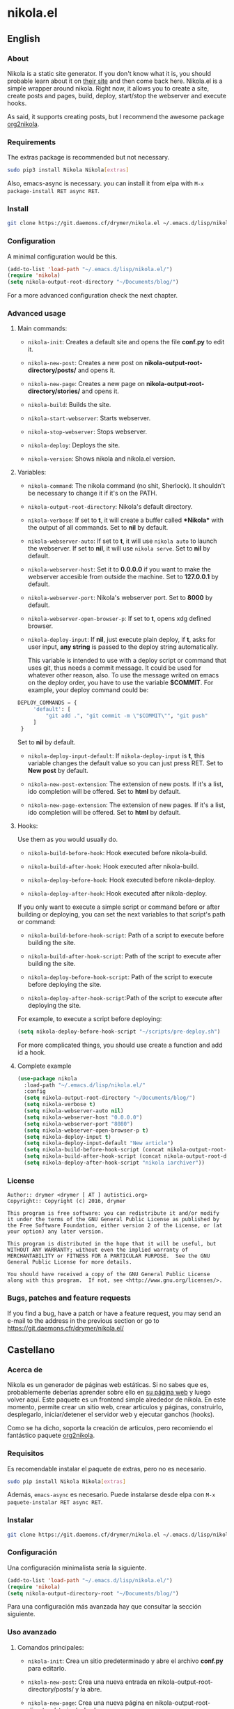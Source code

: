 #+startup:indent
* nikola.el
** English
*** About
Nikola is a static site generator. If you don't know what it is, you should probable learn about it on [[https://getnikola.com][their site]] and then come back here. Nikola.el is a simple wrapper around nikola. Right now, it allows you to create a site, create posts and pages, build, deploy, start/stop the webserver and execute hooks.

As said, it supports creating posts, but I recommend the awesome package [[https://github.com/redguardtoo/org2nikola][org2nikola]].
*** Requirements
The extras package is recommended but not necessary.
#+BEGIN_SRC bash
sudo pip3 install Nikola Nikola[extras]
#+END_SRC
Also, emacs-async is necessary. you can install it from elpa with =M-x package-install RET async RET=.
*** Install
#+BEGIN_SRC bash
git clone https://git.daemons.cf/drymer/nikola.el ~/.emacs.d/lisp/nikola.el
#+END_SRC
*** Configuration
A minimal configuration would be this.

#+BEGIN_SRC emacs-lisp
(add-to-list 'load-path "~/.emacs.d/lisp/nikola.el/")
(require 'nikola)
(setq nikola-output-root-directory "~/Documents/blog/")
#+END_SRC

For a more advanced configuration check the next chapter.
*** Advanced usage
**** Main commands:
- =nikola-init=: Creates a default site and opens the file *conf.py* to edit it.

- =nikola-new-post=: Creates a new post on *nikola-output-root-directory/posts/* and opens it.

- =nikola-new-page=: Creates a new page on *nikola-output-root-directory/stories/* and opens it.

- =nikola-build=: Builds the site.

- =nikola-start-webserver=: Starts webserver.

- =nikola-stop-webserver=: Stops webserver.

- =nikola-deploy=: Deploys the site.

- =nikola-version=: Shows nikola and nikola.el version.

**** Variables:
- =nikola-command=: The nikola command (no shit, Sherlock). It shouldn't be necessary to change it if it's on the PATH.

- =nikola-output-root-directory=: Nikola's default directory.

- =nikola-verbose=: If set to *t*, it will create a buffer called *\ast{}Nikola\ast{}* with the output of all commands. Set to *nil* by default.

- =nikola-webserver-auto=: If set to *t*, it will use =nikola auto= to launch the webserver. If set to *nil*, it will use =nikola serve=. Set to *nil* by default.

- =nikola-webserver-host=: Set it to *0.0.0.0* if you want to make the webserver accesible from outside the machine. Set to *127.0.0.1* by default.

- =nikola-webserver-port=: Nikola's webserver port. Set to *8000* by default.

- =nikola-webserver-open-browser-p=: If set to *t*, opens xdg defined browser.

- =nikola-deploy-input=: If *nil*, just execute plain deploy, if *t*, asks for user input, *any string* is passed to the deploy string automatically.

  This variable is intended to use with a deploy script or command that uses git, thus needs a commit message. It could be used for whatever other reason, also. To use the message writed on emacs on the deploy order, you have to use the variable *$COMMIT*. For example, your deploy command could be:

#+BEGIN_SRC python
DEPLOY_COMMANDS = {
     'default': [
         "git add .", "git commit -m \"$COMMIT\"", "git push"
     ]
 }
#+END_SRC

  Set to *nil* by default.

- =nikola-deploy-input-default=: If =nikola-deploy-input= is *t*, this variable changes the default value so you can just press RET. Set to *New post* by default.

- =nikola-new-post-extension=: The extension of new posts. If it's a list, ido completion will be offered. Set to *html* by default.

- =nikola-new-page-extension=: The extension of new pages. If it's a list, ido completion will be offered. Set to *html* by default.

**** Hooks:
Use them as you would usually do.

- =nikola-build-before-hook=: Hook executed before nikola-build.

- =nikola-build-after-hook=: Hook executed after nikola-build.

- =nikola-deploy-before-hook=: Hook executed before nikola-deploy.

- =nikola-deploy-after-hook=: Hook executed after nikola-deploy.

If you only want to execute a simple script or command before or after building or deploying, you can set the next variables to that script's path or command:

- =nikola-build-before-hook-script=: Path of a script to execute before building the site.

- =nikola-build-after-hook-script=: Path of the script to execute after building the site.

- =nikola-deploy-before-hook-script=: Path of the script to execute before deploying the site.

- =nikola-deploy-after-hook-script=:Path of the script to execute after deploying the site.

For example, to execute a script before deploying:

#+BEGIN_SRC emacs-lisp
(setq nikola-deploy-before-hook-script "~/scripts/pre-deploy.sh")
#+END_SRC

For more complicated things, you should use create a function and add id a hook.
**** Complete example
#+BEGIN_SRC emacs-lisp
(use-package nikola
  :load-path "~/.emacs.d/lisp/nikola.el/"
  :config
  (setq nikola-output-root-directory "~/Documents/blog/")
  (setq nikola-verbose t)
  (setq nikola-webserver-auto nil)
  (setq nikola-webserver-host "0.0.0.0")
  (setq nikola-webserver-port "8080")
  (setq nikola-webserver-open-browser-p t)
  (setq nikola-deploy-input t)
  (setq nikola-deploy-input-default "New article")
  (setq nikola-build-before-hook-script (concat nikola-output-root-directory "scripts/pre-build.sh"))
  (setq nikola-build-after-hook-script (concat nikola-output-root-directory "scripts/post-build.sh"))
  (setq nikola-deploy-after-hook-script "nikola iarchiver"))
#+END_SRC

*** License
#+BEGIN_SRC text
Author:: drymer <drymer [ AT ] autistici.org>
Copyright:: Copyright (c) 2016, drymer

This program is free software: you can redistribute it and/or modify
it under the terms of the GNU General Public License as published by
the Free Software Foundation, either version 2 of the License, or (at
your option) any later version.

This program is distributed in the hope that it will be useful, but
WITHOUT ANY WARRANTY; without even the implied warranty of
MERCHANTABILITY or FITNESS FOR A PARTICULAR PURPOSE.  See the GNU
General Public License for more details.

You should have received a copy of the GNU General Public License
along with this program.  If not, see <http://www.gnu.org/licenses/>.
#+END_SRC
*** Bugs, patches and feature requests
If you find a bug, have a patch or have a feature request, you may send an e-mail to the address in the previous section or go to [[https://git.daemons.cfr/drymer/nikola.el/][https://git.daemons.cfr/drymer/nikola.el/]]
** Castellano
*** Acerca de
Nikola es un generador de páginas web estáticas. Si no sabes que es, probablemente deberías aprender sobre ello en [[https://getnikola.com][su página web]] y luego volver aquí. Este paquete es un frontend simple alrededor de nikola. En este momento, permite crear un sitio web, crear articulos y páginas, construirlo, desplegarlo, iniciar/detener el servidor web y ejecutar ganchos (hooks).

Como se ha dicho, soporta la creación de articulos, pero recomiendo el fantástico paquete [[https://github.com/redguardtoo/org2nikola][org2nikola]].
*** Requisitos
Es recomendable instalar el paquete de extras, pero no es necesario.

#+BEGIN_SRC bash
sudo pip install Nikola Nikola[extras]
#+END_SRC

Además, =emacs-async= es necesario. Puede instalarse desde elpa con =M-x paquete-instalar RET async RET=.
*** Instalar
#+BEGIN_SRC bash
git clone https://git.daemons.cf/drymer/nikola.el ~/.emacs.d/lisp/nikola.el/
#+END_SRC
*** Configuración
Una configuración minimalista sería la siguiente.

#+BEGIN_SRC emacs-lisp
(add-to-list 'load-path "~/.emacs.d/lisp/nikola.el/")
(require 'nikola)
(setq nikola-output-directory-root "~/Documents/blog/")
#+END_SRC

Para una configuración más avanzada hay que consultar la sección siguiente.
*** Uso avanzado
**** Comandos principales:
- =nikola-init=: Crea un sitio predeterminado y abre el archivo *conf.py* para editarlo.

- =nikola-new-post=: Crea una nueva entrada en nikola-output-root-directory/posts/ y la abre.

- =nikola-new-page=: Crea una nueva página en nikola-output-root-directory/stories/ y la abre.

- =nikola-build=: Crea el sitio.

- =nikola-start-webserver=: Inicia el servidor web.

- =nikola-stop-webserver=: Detiene el servidor web.

- =nikola-deploy=: Despliega el sitio.

- =nikola-version=: Muestra las versiones nikola y nikola.el.

**** Variables:
- =nikola-command=: La ruta de la orden *nikola*. No debería ser necesario cambiarlo si está en el PATH.

- =nikola-output-root-directory=: Directorio predeterminado de Nikola.

- =nikola-verbose=: Si se establece en *t*, creará un buffer llamado *\ast{}Nikola\ast{}* con la salida de todas las ordenes. Establecido en *nil* de forma predeterminada.

- =nikola-webserver-auto=: Si se establece en *t*, utilizará =nikola auto= para iniciar el servidor web. Si se establece en *nil*, utilizará *nikola server*. Establecido en *nil* de forma predeterminada.

- =nikola-deploy-input=: Si es *nil*, solo ejecuta la orden de despliegue, si es *t*, pide que se entre un mensaje, *cualquier mensaje* se pasa como variable *$COMMIT*.

  Esta variable está pensada para ser usada con un script de despliegue o una orden que use git, por lo que necesita un mensaje de commit, aunque podria usarse para cualquier otra cosa. Para usar el mensaje escrito en el minibuffer de emacs en la orden de despliegue, tienes que usar la variable $COMMIT. Por ejemplo, su comando deploy podría ser:

#+BEGIN_SRC python
DEPLOY_COMMANDS = {
    'default': [
        "git add .", "git commit -m \"$COMMIT\"", "git push"
    ]
}
#+END_SRC

Establecido en *nil* de forma predeterminada.

- =nikola-deploy-input-default=: Si =nikola-deploy-input= es *t*, esta variable cambia el valor por defecto de modo que sólo hay que pulsar RET. Establecido en *New post* por defecto.

- =nikola-new-post-extension=: La extensión de los nuevos articulos. Si es una lista, se ofrecerá autocompletado con ido. Establecido en *html* de forma predeterminada.

- =nikola-new-page-extension=: La extensión de las nuevas páginas. Si es una lista, se ofrecerá autocompletado con ido. Establecido en *html* de forma predeterminada.

**** Ganchos
Se usan como se haria habitualmente.

- =nikola-build-before-hook=: Gancho ejecutado antes de =nikola-build=.

- =nikola-build-after-hook=: Gancho ejecutado después de =nikola-build=.

- =nikola-deploy-before-hook=: Gancho ejecutado antes de =nikola-deploy=.

- =nikola-deploy-after-hook=: Gancho ejecutado después de =nikola-deploy=.

Si sólo desea ejecutar un script o comando simple antes o después de crear o desplegar, se puede establecer las siguientes variables en la ruta del script o la orden:

- =nikola-build-before-hook-script=: Ruta del script u órdenes a ejecutar antes de construir el sitio.

- =nikola-build-after-hook-script=: Ruta del script u órdenes a ejecutar después de construir el sitio.

- =nikola-deploy-antes-hook-script=: Ruta del script u órdenes a ejecutar antes de desplegar el sitio.

- =nikola-deploy-after-hook-script=: Ruta del script u órdenes a ejecutar después de desplegar el sitio.

  Por ejemplo, para ejecutar un script antes del despliegue:

#+BEGIN_SRC emacs-lisp
(setq nikola-deploy-before-hook-script "~/scripts/pre-deploy.sh")
#+END_SRC

  Para cosas más complejas, deberia usarse una función y agregarlo como un gancho.
**** Ejemplo completo
#+BEGIN_SRC emacs-lisp
(use-package nikola
  :load-path "~/.emacs.d/lisp/nikola.el/"
  :config
  (setq nikola-output-directory-root "~/Documents/blog/")
  (setq nikola-verbose t)
  (setq nikola-webserver-auto nil)
  (setq nikola-webserver-host "0.0.0.0")
  (setq nikola-webserver-port "8080")
  (setq nikola-webserver-open-browser-p t)
  (setq nikola-deploy-input t)
  (setq nikola-deploy-input-default "New post")
  (setq nikola-build-before-hook-script (concat nikola-output-directory-root "scripts/pre-build.sh"))
  (Setq nikola-build-after-hook-script (concat nikola-output-directory-root "scripts/post-build.sh"))
  (setq nikola-deploy-after-hook-script "nikola iarchiver"))
#+END_SRC

**** Licencia
#+BEGIN_SRC text
Autor:: drymer <drymer [EN] autistici.org>
Derechos de autor:: Copyright (c) 2016, drymer

Este programa es software libre: puedes redistribuirlo y/o modificarlo
bajo los términos de la Licencia Pública General GNU publicada por
la Free Software Foundation, ya sea la versión 2 de la Licencia, o
su opción) cualquier versión posterior.
Este programa se distribuye con la esperanza de que sea útil, pero
SIN NINGUNA GARANTÍA; Sin la garantía implícita de
COMERCIABILIDAD o APTITUD PARA UN PROPÓSITO PARTICULAR. Vea el GNU
Licencia Pública General para más detalles.

Debería haber recibido una copia de la GNU General Public License
junto con este programa. Si no es así, consulte <http://www.gnu.org/licenses/>.
#+END_SRC
*** Bugs, parches y solicitudes de características
Si encuentras un error, tienes un parche o tienes la solicitud de una característica, puedes enviar un correo electrónico a la dirección de la sección anterior o ir a [[https://git.daemons.cfr/drymer/nikola.el][https://git.daemons.cfr/drymer/nikola.el]].
